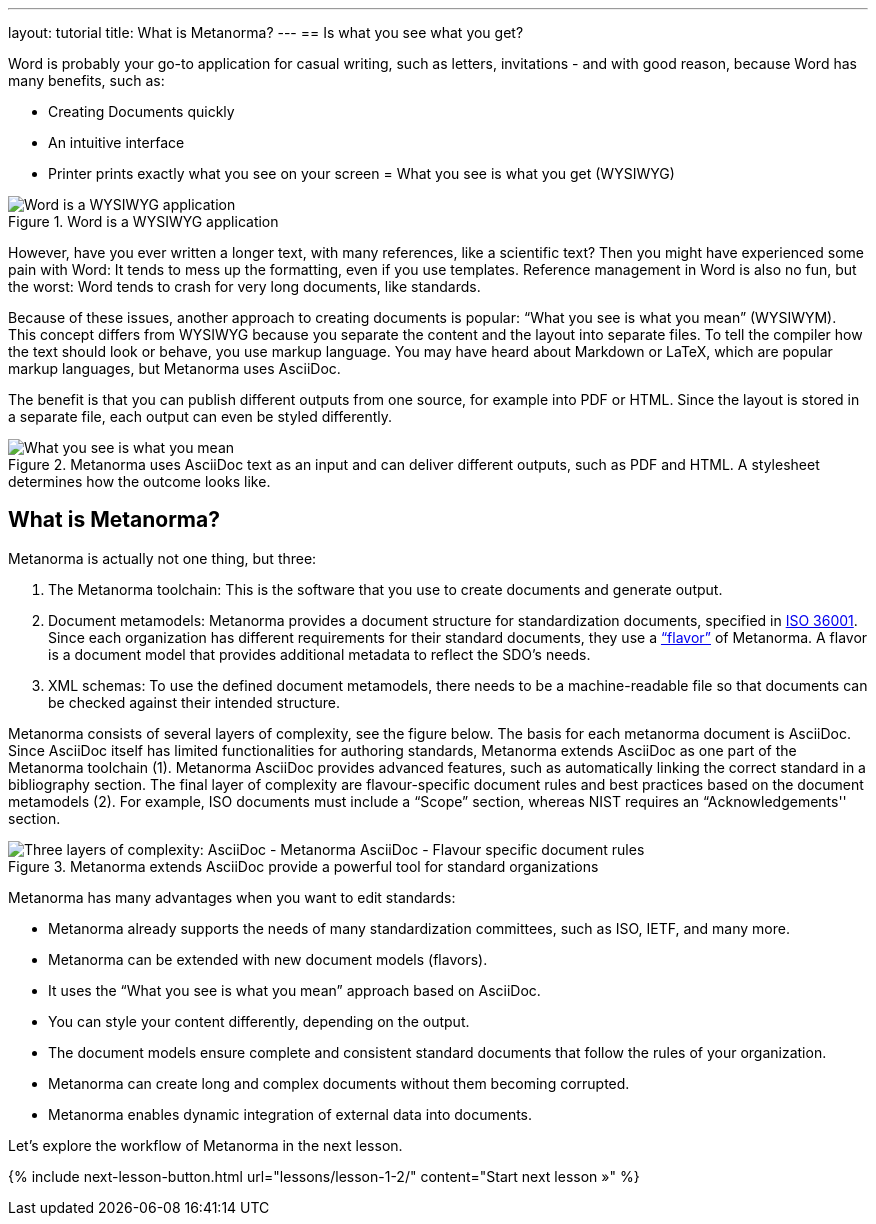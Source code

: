 ---
layout: tutorial
title: What is Metanorma?
---
== Is what you see what you get?

Word is probably your go-to application for casual writing, such as letters, invitations - and with good reason, because Word has many benefits, such as: 

* Creating Documents quickly
* An intuitive interface
* Printer prints exactly what you see on your screen = What you see is what you get (WYSIWYG)

.Word is a WYSIWYG application
image::../assets/author/concepts/word_WSYIWYG.png[Word is a WYSIWYG application]

However, have you ever written a longer text, with many references, like a scientific text? Then you might have experienced some pain with Word: It tends to mess up the formatting, even if you use templates. Reference management in Word is also no fun, but the worst: Word tends to crash for very long documents, like standards.

Because of these issues, another approach to creating documents is popular: “What you see is what you mean” (WYSIWYM). This concept differs from WYSIWYG because you separate the content and the layout into separate files. To tell the compiler how the text should look or behave, you use markup language. You may have heard about Markdown or LaTeX, which are popular markup languages, but Metanorma uses AsciiDoc. 

The benefit is that you can publish different outputs from one source, for example into PDF or HTML. Since the layout is stored in a separate file, each output can even be styled differently. 

.Metanorma uses AsciiDoc text as an input and can deliver different outputs, such as PDF and HTML. A stylesheet determines how the outcome looks like.
image::../assets/author/concepts/metanorma_WSYIWYM.png[What you see is what you mean]

== What is Metanorma?

Metanorma is actually not one thing, but three:

. The Metanorma toolchain: This is the software that you use to create documents and generate output. 
. Document metamodels: Metanorma provides a document structure for standardization documents, specified in https://www.isotc154.org/projects/iso-36001/[ISO 36001]. Since each organization has different requirements for their standard documents, they use a https://www.metanorma.org/flavors/[“flavor”] of Metanorma. A flavor is a document model that provides additional metadata to reflect the SDO’s needs. 
. XML schemas: To use the defined document metamodels, there needs to be a machine-readable file so that documents can be checked against their intended structure. 

Metanorma consists of several layers of complexity, see the figure below.
The basis for each metanorma document is AsciiDoc. Since AsciiDoc itself has limited functionalities for authoring standards, Metanorma extends AsciiDoc as one part of the Metanorma toolchain (1). Metanorma AsciiDoc provides advanced features, such as automatically linking the correct standard in a bibliography section. 
The final layer of complexity are flavour-specific document rules and best practices based on the document metamodels (2). For example, ISO documents must include a “Scope” section, whereas NIST requires an “Acknowledgements'' section.

.Metanorma extends AsciiDoc provide a powerful tool for standard organizations
image::../assets/author/concepts/complexity_pyramid.png[Three layers of complexity: AsciiDoc - Metanorma AsciiDoc - Flavour specific document rules]

Metanorma has many advantages when you want to edit standards:

* Metanorma already supports the needs of many standardization committees, such as ISO, IETF, and many more.
* Metanorma can be extended with new document models (flavors).
* It uses the “What you see is what you mean” approach based on AsciiDoc.
* You can style your content differently, depending on the output.
* The document models ensure complete and consistent standard documents that follow the rules of your organization.
* Metanorma can create long and complex documents without them becoming corrupted.
* Metanorma enables dynamic integration of external data into documents.

Let’s explore the workflow of Metanorma in the next lesson.

{% include next-lesson-button.html url="lessons/lesson-1-2/" content="Start next lesson »" %}